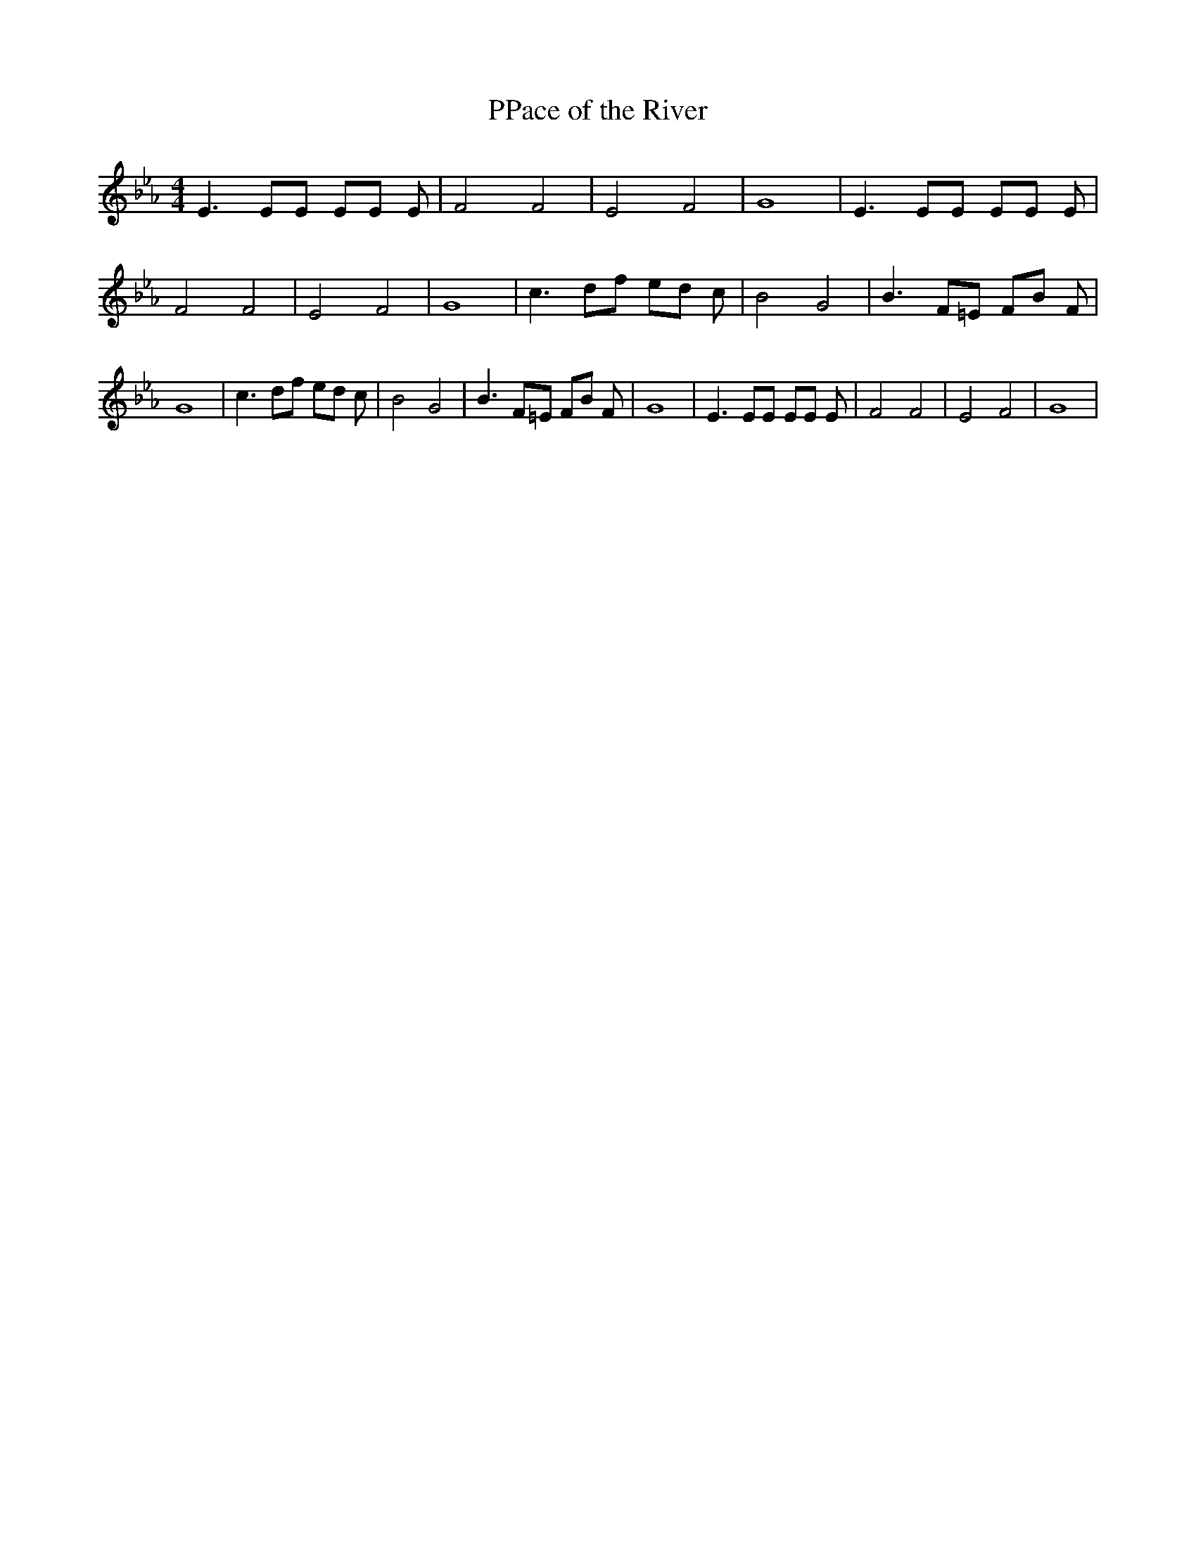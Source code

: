 % Generated more or less automatically by swtoabc by Erich Rickheit KSC
X:1
T:PPace of the River
M:4/4
L:1/8
K:Eb
 E3 EE EE E| F4 F4| E4 F4| G8| E3 EE EE E| F4 F4| E4 F4| G8| c3 df ed c|\
 B4 G4| B3 F=E FB F| G8| c3 df ed c| B4 G4| B3 F=E FB F| G8| E3 EE EE E|\
 F4 F4| E4 F4| G8|

